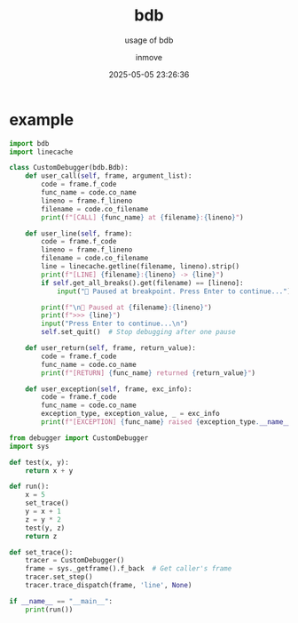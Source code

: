 #+TITLE: bdb
#+DATE: 2025-05-05 23:26:36
#+DISPLAY: nil
#+STARTUP: indent
#+OPTIONS: toc:10
#+AUTHOR: inmove
#+SUBTITLE: usage of bdb
#+KEYWORDS: bdb
#+CATEGORIES: Python

* example
#+NAME: debugger.py
#+begin_src python
  import bdb
  import linecache

  class CustomDebugger(bdb.Bdb):
      def user_call(self, frame, argument_list):
          code = frame.f_code
          func_name = code.co_name
          lineno = frame.f_lineno
          filename = code.co_filename
          print(f"[CALL] {func_name} at {filename}:{lineno}")

      def user_line(self, frame):
          code = frame.f_code
          lineno = frame.f_lineno
          filename = code.co_filename
          line = linecache.getline(filename, lineno).strip()
          print(f"[LINE] {filename}:{lineno} -> {line}")
          if self.get_all_breaks().get(filename) == [lineno]:
              input("🔴 Paused at breakpoint. Press Enter to continue...")

          print(f"\n🛑 Paused at {filename}:{lineno}")
          print(f">>> {line}")
          input("Press Enter to continue...\n")
          self.set_quit()  # Stop debugging after one pause

      def user_return(self, frame, return_value):
          code = frame.f_code
          func_name = code.co_name
          print(f"[RETURN] {func_name} returned {return_value}")

      def user_exception(self, frame, exc_info):
          code = frame.f_code
          func_name = code.co_name
          exception_type, exception_value, _ = exc_info
          print(f"[EXCEPTION] {func_name} raised {exception_type.__name__}: {exception_value}")
#+end_src

#+NAME: example.py
#+begin_src python
  from debugger import CustomDebugger
  import sys

  def test(x, y):
      return x + y

  def run():
      x = 5
      set_trace()
      y = x + 1
      z = y * 2
      test(y, z)
      return z

  def set_trace():
      tracer = CustomDebugger()
      frame = sys._getframe().f_back  # Get caller's frame
      tracer.set_step()
      tracer.trace_dispatch(frame, 'line', None)

  if __name__ == "__main__":
      print(run())
#+end_src
